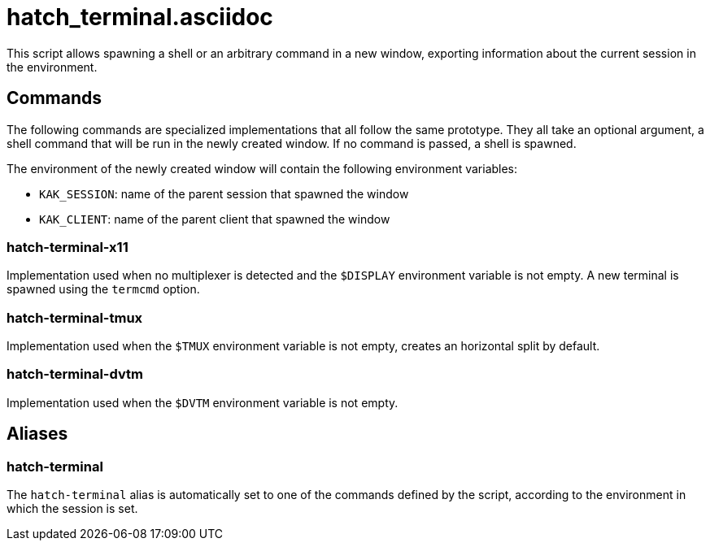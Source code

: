 hatch_terminal.asciidoc
=======================

This script allows spawning a shell or an arbitrary command in a new window, exporting information about the current session in the environment.

Commands
--------

The following commands are specialized implementations that all follow the same prototype. They all take an optional argument, a shell command
that will be run in the newly created window. If no command is passed, a shell is spawned.

The environment of the newly created window will contain the following environment variables:

* `KAK_SESSION`: name of the parent session that spawned the window
* `KAK_CLIENT`: name of the parent client that spawned the window

hatch-terminal-x11
~~~~~~~~~~~~~~~~~~

Implementation used when no multiplexer is detected and the `$DISPLAY` environment variable is not empty. A new terminal is spawned using the `termcmd` option.

hatch-terminal-tmux
~~~~~~~~~~~~~~~~~~~

Implementation used when the `$TMUX` environment variable is not empty, creates an horizontal split by default.

hatch-terminal-dvtm
~~~~~~~~~~~~~~~~~~~

Implementation used when the `$DVTM` environment variable is not empty.

Aliases
-------

hatch-terminal
~~~~~~~~~~~~~~

The `hatch-terminal` alias is automatically set to one of the commands defined by the script, according to the environment in which the session is set.
